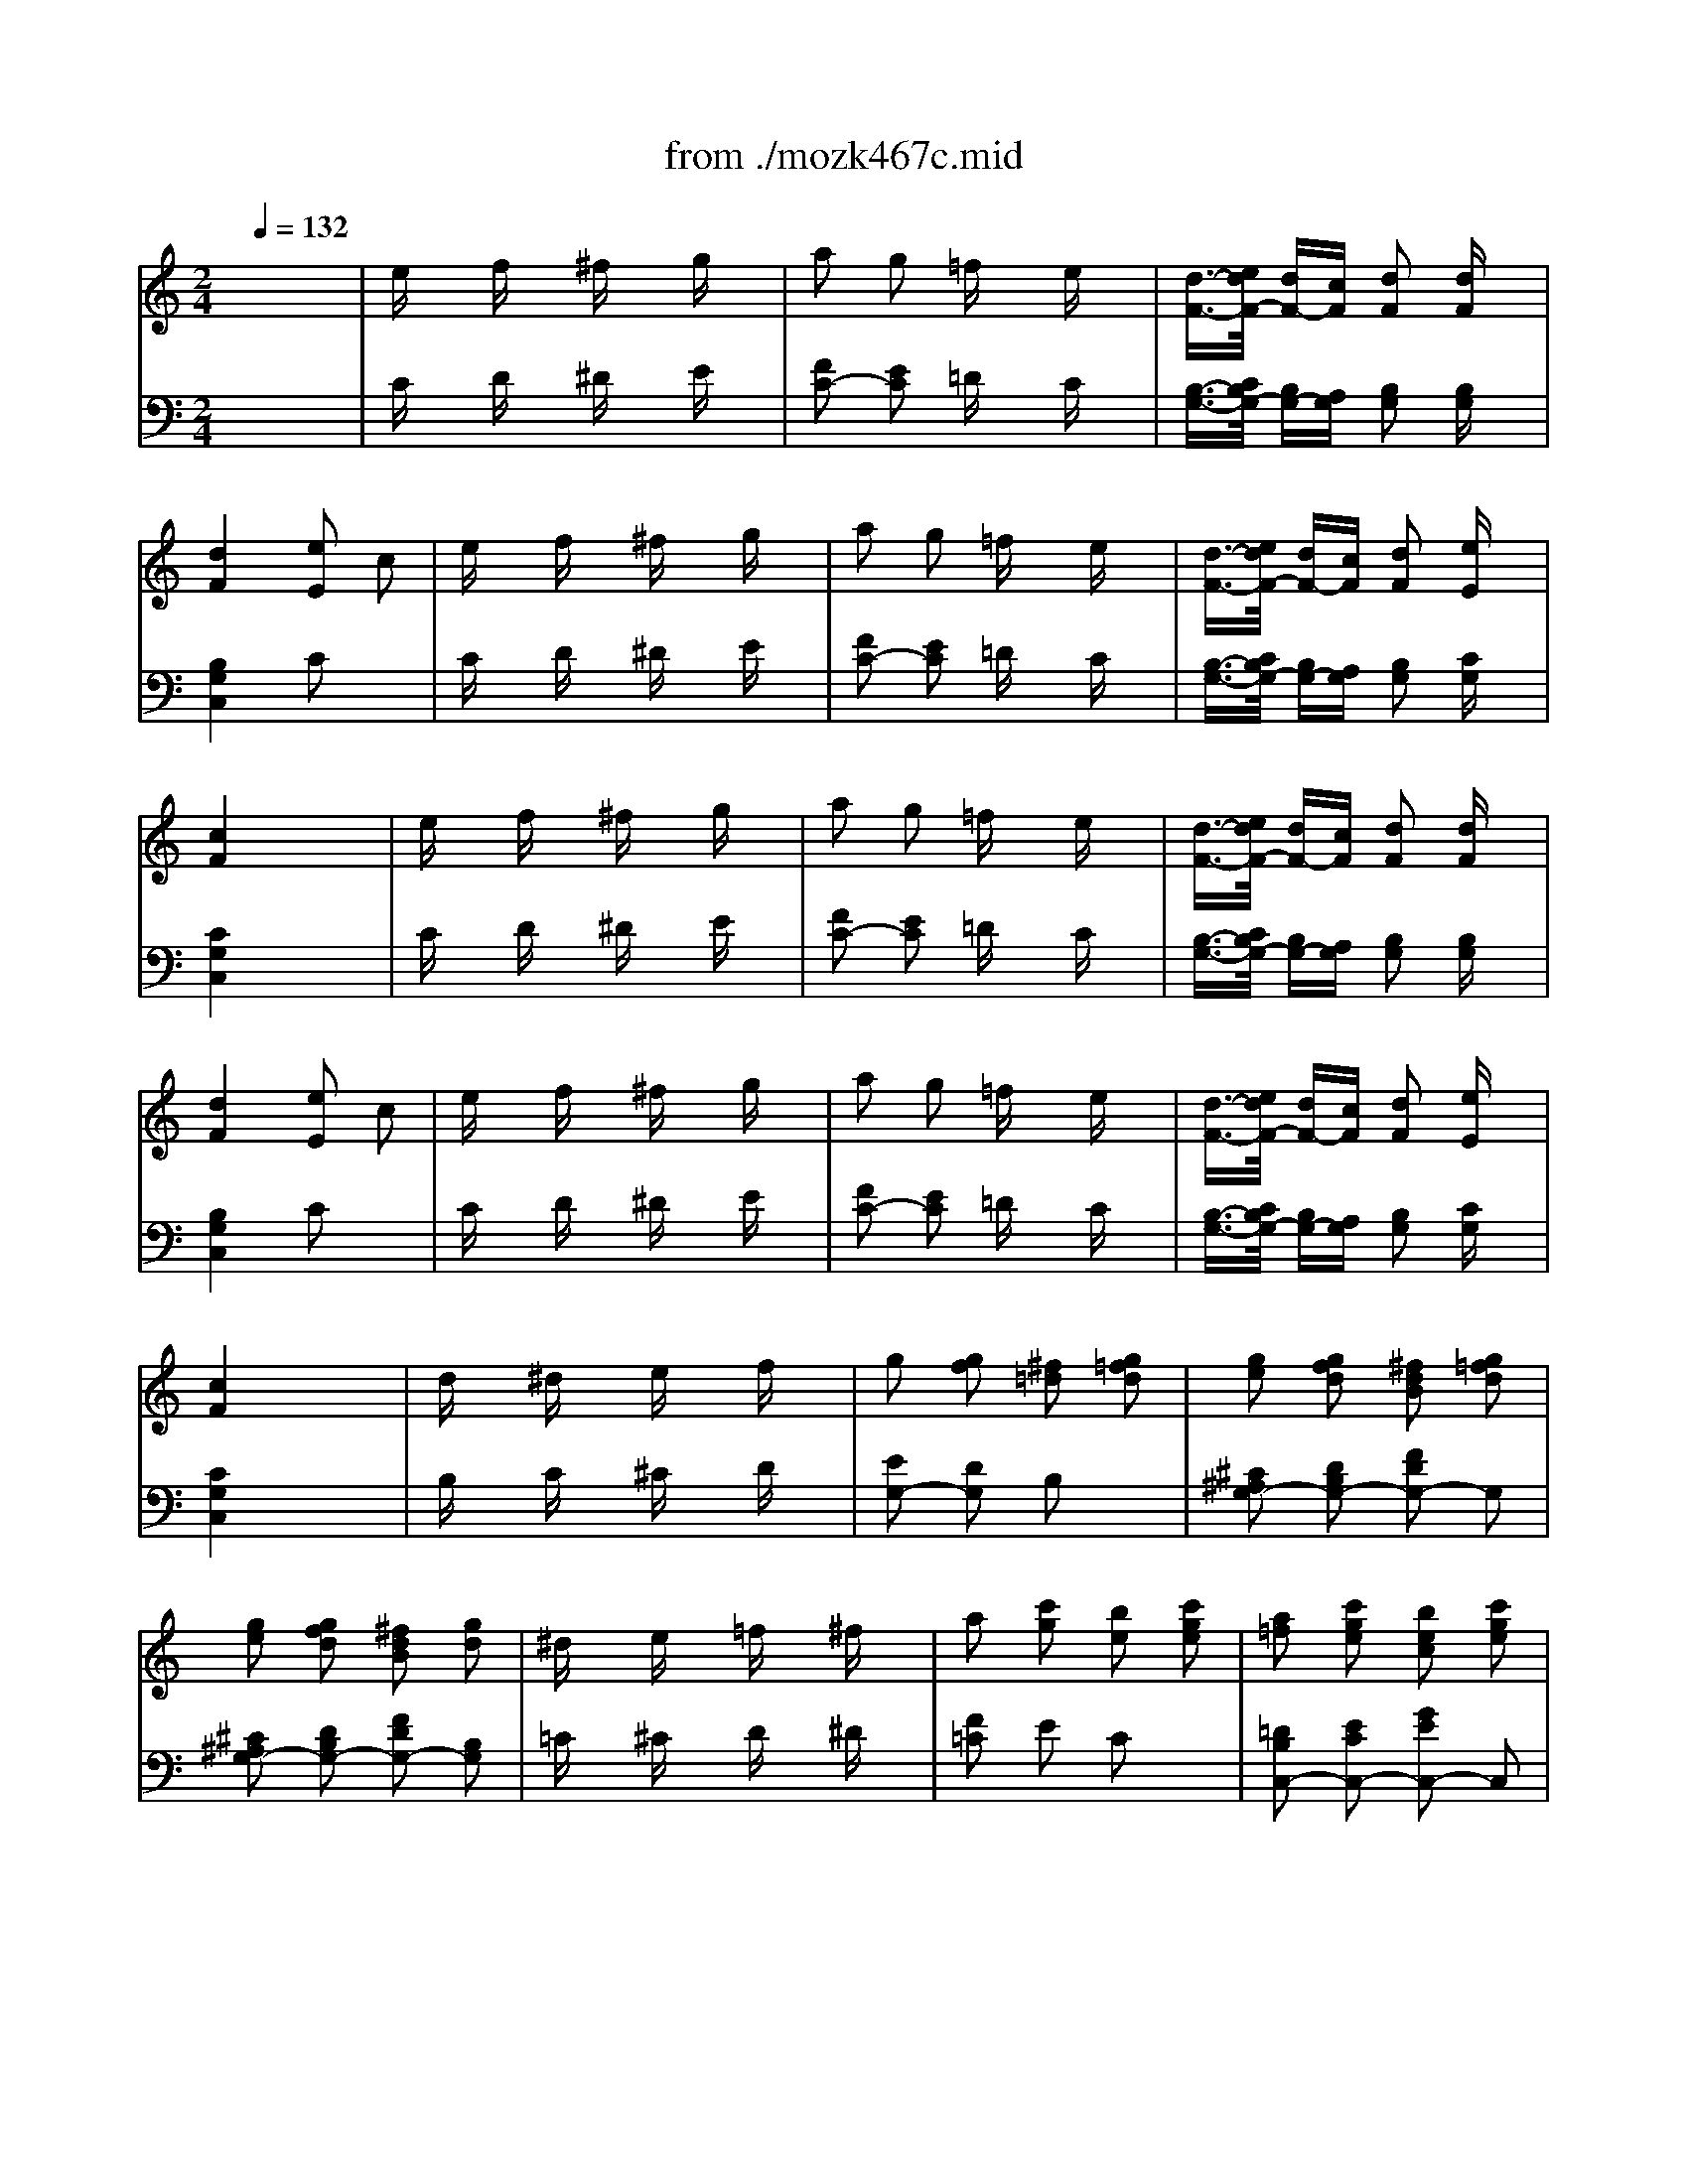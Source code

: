 X: 1
T: from ./mozk467c.mid
M: 2/4
L: 1/16
Q:1/4=132
K:C % 0 sharps
V:1
% Mozart Piano Concerto
%%MIDI program 0
x8| \
x8| \
x8| \
x8|
x8| \
x8| \
x8| \
x8|
x8| \
x8| \
x8| \
x8|
x8| \
x8| \
x8| \
x8|
x8| \
x8| \
x8| \
x8|
x8| \
x8| \
x8| \
x8|
x8| \
x8| \
x8| \
x8|
%%MIDI program 0
g8| \
x8| \
x8| \
Dx  (3ED^C Dx Ex|
Fx  (3GFE Fx ^Fx| \
 (3G2A2^A2  (3B2=c2^c2| \
 (3d2e2^f2  (3g2^g2=a2| \
bx ax ^gx =gx|
^fx =fx ex ^dx| \
ex fx ^fx gx| \
a2 g2 =fx ex| \
=d3/2-[e/2d/2] d=c d2 dx|
d2 ^d2 e2 c2| \
ex fx ^fx gx| \
a2 g2 =fx ex| \
=d3/2-[e/2d/2] dc d2 ex|
c4 x4| \
x8| \
x8| \
x8|
x8| \
x8| \
x8| \
x8|
x8| \
x8| \
x8| \
x8|
x8| \
x8| \
x8| \
x8|
x8| \
x8| \
x8| \
x8|
x8| \
x8| \
x8| \
x8|
x8| \
x8| \
x8| \
x8|
x8| \
x8| \
Cc6-c| \
Ee6-e|
Gg6-g-| \
g2- [ag]g fe dc| \
Bd ce df eg| \
fa gb ac' bd'|
c'x gx g4-| \
g2 ag fe dc| \
Bd ce df eg| \
fa gb ac' bd'|
c'd' e'd' c'b a^g| \
ab c'b a=g fe| \
fg ag fe d^c| \
de fe gf ed|
gx ^fx =fx ex| \
e2 d2 fx Bx| \
=c4 x4| \
x8|
x8| \
x8| \
x8| \
x8|
x8| \
x8| \
x2 Bx cx dx| \
ex fx ^fx gx|
a2 g2 =fx ex| \
[e3/2-C3/2-][f/2e/2C/2] [eG-][dG] [e2E2] [fG-]G| \
[e2B,2] [^d2^G2] [=d2E2] [d^G-]^G| \
[d2B,2] [d'2^G2] [c'E-]E [b^G-]^G|
ax ^gx =gx ^fx| \
=fx ex ^dx =dx| \
d2 ^c2 =c2 Bx| \
c2 c'2 ^ax =ax|
gx ^fx =fx ex| \
ex dx ^cx =cx| \
c2 B2 ^A2 Bx| \
^Ax/2=a/2 g^f g2 gx|
^a6 g2| \
x3/2=a/2 g^f g2 gx| \
^a6 g2| \
x3/2=a/2 g^f g2 gx|
^a=a g^f g^a =ac'| \
^a=a g^f g^a =ac'| \
c'2 ^a2 =a2 g2| \
[=f2G2-^D2-] [^d2G2-^D2-] [=d2G2-^D2-] [^c2G2^D2]|
[=d2^F2] D2 [d^F-][=f^F] [aD-][d'D]| \
[^a2G2] D2 [^aG-][gG] [^d=D-][^cD]| \
[d2^F2] D2 [d^F-][^f^F] [=aD-][d'D]| \
[=c'G-][^aG] [=aD-][gD] [=fG-][^dG] [=dD-][^cD]|
[d^F-D-][^f^F-D-] [a^F-D-][e'^FD] dd' dd'| \
d4 x4| \
x8| \
x8|
x8| \
x8| \
x8| \
x8|
x8| \
x8| \
x8| \
x8|
x6 g/2a/2g/2a/2| \
b2 bx3 g2| \
e2 ex3 =c'/2d'/2c'/2d'/2| \
e'2 e'x3 c'2|
b2 bx3 g2| \
^f2 ^fx3 g2| \
^f2 ^fx3 g2| \
[a2^f2] [a^f]x3 [b2g2]|
c'b ag ^fe dc| \
Bc de ^fg ab| \
c'b ag ^fe dc| \
Bd e^f ga bc'|
d'c' ba g=f ed| \
eg fe fg ab| \
c'd' c'b ag ^fe| \
^d^f e^d e^f ^ga|
bc' ba ^g=f e=d| \
ce dc de ^f=g| \
ab ag>^fe dc| \
B^d ^cB ^c^d e^f|
ga g^f e=d =cB| \
AE ^F^G AB cd| \
e^f ^ga bc' d'e'| \
[^f2^F2] [=g2G2] [a2A2] [b2B2]|
[c'2c2] [d'2d2] [e'2e2] x^f| \
a<g ^fg ^f<e dc| \
Bc ^cd d=c BA| \
AE ^F^G AB ^cd|
e^f ^ga b^c' d'e'| \
[^f2^F2] [=g2G2] [a2A2] [^a2^A2]| \
[=c'2c2] [d'2d2] [^d'2^d2] x^f| \
gb g=d eg ec|
Bd BG =Ac A^F| \
G4 x4| \
[e4G4^C4] [A2^F2=C2] x2| \
[d4G4B,4] [g2D2B,2] x2|
[e4G4^C4] [A2^F2=C2] x2| \
[d4G4B,4] [g2D2B,2] x2| \
[e4G4^C4] [A2^F2=C2] x2| \
[d2G2-B,2-] [gG-B,-][GB,] [e2G2-C2-] [cG-C-][GC]|
[B2G2-D2-] [d2G2D2] [A2^F2-D2-] [d2^F2D2]| \
[c4A4^F4G,4-] [B2G2G,2-] G,2| \
x3/2a-[a/2^g/2-]^g a3/2^f-[^f/2d/2-]d| \
x3/2=g-[g/2^f/2-]^f g3/2b-[d'/2-b/2]d'|
x3/2a-[a/2^g/2-]^g a3/2^f-[^f/2d/2-]d| \
x3/2=g-[g/2^f/2-]^f g3/2b-[d'/2-b/2]d'| \
x3/2a-[a/2^g/2-]^g  (3a2^f2d2| \
 (3=g2b2d2  (3e2g2c2|
 (3B2d2G2  (3A2c2^F2| \
G2 AB cd e^f| \
g4 x4| \
A2 Bc de ^fg|
a4 x4| \
Bc de =fg ab| \
cd ef ga bc'| \
de fg ab c'd'|
ef ga b>c' d'e'| \
f'8| \
x8| \
x4 xG Bd|
fx6x| \
xA Bd fb d'x| \
f'e' d'c' ba g^f| \
=fe dc BA G^F|
Gx Ax ^Ax Bx| \
cx ^cx dx ^dx| \
ex =fx ^fx gx| \
=a2 g2 =fx ex|
=d3/2-[e/2d/2] d=c d2 dx| \
d2 ^d2 e2 c2| \
ex fx ^fx gx| \
a2 g2 =fx ex|
=d3/2-[e/2d/2] dc d2 e2| \
c4 x4| \
x8| \
x8|
x8| \
x8| \
x8| \
x8|
x8| \
x8| \
dx ^dx ex fx| \
g2 f2 =d2 [f2d2G2]|
[g2e2^F2] [=f2d2G2] [d2B2] [f2d2G2]| \
[g2e2^F2] [=f2d2G2] [d2B2] [d2B,2]| \
[^d2C2] [e2^C2] [f2=D2] [^f2^D2]| \
[a2=F2] [g2E2] [e2=C2] [g2e2c2]|
[a2f2B2] [g2e2c2] [e2c2] [g2e2c2]| \
[a2f2B2] [g2e2c2] [e2c2] gx| \
[aA-F-][A-F] [^a=A-C-][A-C] [bA-F-][A-F] [c'A-C-][AC]| \
[=d'2G2-E2] [c'2G2-C2] [G2-E2] [gG-C-][GC]|
[aA-F-][A-F] [^a=A-C-][A-C] [bA-F-][A-F] [c'A-C-][AC]| \
[d'2G2-E2] [c'2G2-C2] [G2-E2] [gG-C-][GC]| \
[aA-F-][A-F] [^a=A-C-][A-C] [bA-F-][A-F] [c'A-C-][AC]| \
[d'E-C-][c'E-C-] [e'E-C-][d'EC] c'b ag|
gf d'c' ba gf| \
fe c'b ag fe| \
ed ba gf ed| \
dc ag fe dc|
cB gf ed cB| \
c4 x4| \
x8| \
x8|
x8| \
x8| \
x8| \
x8|
x8| \
x8| \
x8| \
x8|
x8| \
x8| \
x8| \
x8|
x8| \
x8| \
x8| \
x8|
x8| \
x8| \
x8| \
x8|
x8| \
x8| \
x8| \
x8|
^c2 d2 ^d2 e2| \
^f2 e2 =d2 ^c2| \
B3/2-[^c/2B/2] BA B2 Bx| \
B2 =c2 ^c2 Ax|
^c2 d2 ^d2 e2| \
=f2 ^f2 g2 ^g2| \
b2 a2 ^f2 =d2| \
^c4 B2 x2|
x8| \
x8| \
x8| \
x8|
[d3/2-^F3/2-][e/2d/2^F/2] [dA-][^cA] [d2^F2] [e2^C2]| \
[=g4A4-D4-] [^f2A2-D2-] [A2D2]| \
[^f3/2-D3/2-][g/2^f/2D/2] [^f^F-][e^F] [^f2B,2] [^gD-]D| \
[b2^C2-] [a2^C2] [^fD-]D- [dD-]D|
[^c2A2-E2-] [e2A2E2-] [d2^G2-E2-] [B2^G2E2]| \
[A4A,4] x4| \
^c2 d2 ^d2 e2| \
^f2 e2 =d2 ^c2|
B3/2-[^c/2B/2] BA B2 e2| \
A4 x4| \
x8| \
x8|
x8| \
x8| \
B3/2-[=c/2B/2] BA B2 ex| \
A4 x4|
x8| \
A3/2-[B/2A/2] A^G A2 Bx| \
c4 x4| \
c3/2-[d/2c/2] cB c2 d2|
e4 x4| \
ex/2=f/2 ed e2 fx| \
=gx/2a/2 gf g2 ax| \
^ax/2c'/2 ^a=a ^a2 c'x|
d'4 E4| \
Fc =Ac Fc Ac| \
Af cf Af cf| \
Gf cf Ge ce|
G^d c^d G^d c^d| \
G=d cd Gd Bd| \
^Ag dg ^Ag dg| \
=Ag dg A^f d^f|
A=f df Af df| \
Ae de Ae ^ce| \
=ca ea ca ea| \
Ba ea B^g e^g|
B=g eg Bg eg| \
e^f ^d^f =db db| \
^ce ^ce =ca ca| \
Bd Bd ^Ag ^Ag|
=Ac Ac A=f Af| \
^GB ^GB =Ge Ge| \
^FA ^FA =Fd Fd| \
EG cG EG cG|
^D^F c^F ^DG cG| \
xC ^D^F A^D ^FA| \
c^F Ac ^dA c^d| \
^fc ^d^f a^d ^fa|
c'a ^f^d a^f ^d=d| \
Bg dB Gg Gg| \
[g2G2] [^g2^G2] [=g2G2] [^f2^F2]| \
Gg dB Gg Gg|
[g2G2] [^g2^G2] [=g2G2] [^f2^F2]| \
[g2G2] [^g2^G2] [=g2G2] [^f2^F2]| \
[g2G2] [^g2^G2] [=g2G2] [^f2^F2]| \
[g4G4] x4|
x8| \
x8| \
x8| \
x8|
x8| \
x8| \
ex =fx ^fx gx| \
a2 g2 =fx ex|
d3/2-[e/2d/2] dc d2 dx| \
d2 d2 e2 c2| \
ex fx ^fx gx| \
a2 g2 =fx ex|
d3/2-[e/2d/2] dc d2 ex| \
c4 x4| \
x8| \
x8|
x8| \
x8| \
x8| \
x8|
x8| \
x8| \
x8| \
x8|
x8| \
Cc6-c| \
Ee6-e| \
Gg6-g-|
g2- [ag]g fe dc| \
Bd ce df eg| \
fa gb ac' bd'| \
c'x ex e4-|
e2 fe dc BA| \
^GB Ac Bd ce| \
d^f e^g ^fa ^gb| \
ax cx c4-|
c2 dc ^A=A =G=F| \
EG FA G^A =Ac| \
^Ad ce df eg| \
fg =ag fe d^c|
de fg a^a =c'b| \
=a^a =ag fe d^c| \
de fg a^a =c'^a| \
^g2 =a2 =g2 f2|
e2 ^d2 =d2 c2| \
B2 x2 GB dg| \
^d2 x2 c^d ^fc'| \
bx3 =dg bd'|
=f'^d' =d'c' ^a^g =g^f| \
gG Bd gb d'b| \
g4 x4| \
x8|
x8| \
x6 [c2E2]| \
[e2G2] [eG]x3 [c2E2]| \
[=A2=F2] [AF]x3 [f2A2]|
[a2B2] [aB]x3 [f2B2]| \
[e2c2] [ec]x3 c2| \
B2 B2 x2 c2| \
[d2B2] [dB]x3 [e2c2]|
x2 [g2d2] x2 [e2c2]| \
[d2B2] [dB]x4x| \
x8| \
c2 de fg ab|
c'd' e'd' c'^a =a^g| \
^a=a ^ga =gf ef| \
ed ^cd gf ef| \
ef ^fg =fe d=c|
[BF-][gF] [dG-][BG] [cE-][gE] [eG-][cG]| \
[BF-][gF] [dG-][BG] [cE-][gE] [eG-][cG]| \
[dD-][gD] [fG-][dG] [eC-][c'C] [gG-][eG]| \
fb d'c' ba gf|
eg c'b ag fe| \
d^g ba =gf ed| \
ce ag fe dc| \
^Ae gf ed c^A|
=Ac fc af c'a| \
[f'D-][fD-] [f'D-][e'D] d'c' ba| \
[gF-][bF-] [aF-][gF] ab c'd'| \
[e'^C-][e^C-] [e'^C-][d'^C] ^c'^a =ag|
[^fD-][aD-] [gD-][^fD] ga b^c'| \
[d'B,-][dB,-] [d'B,-][=c'B,] ba g=f| \
[e^G,-][^g^G,-] [f^G,-][e^G,] ^f^g ab| \
[c'A,-][cA,-] [c'A,-][bA,] a=g =fe|
dA B^c de fg| \
a^a =ag fe d=c| \
[b2B2] [a2A2] [b2B2] [c'2c2]| \
[d'2d2] [e'2e2] [f'2f2] xb|
d'<c' bc' b<a gf| \
ef fg g<f ed| \
D2 E^F GA B^c| \
de ^fg ab ^c'd'|
[g2G2] [a2A2] [b2B2] [=c'2c2]| \
[d'2d2] [e'2e2] [=f'2f2] xb| \
c'e' c'g ac' af| \
eg ec eg ec|
c4 x4| \
A4 D2 x2| \
G4 c2 x2| \
[a4c4^F4] [d2B2=F2] x2|
[g2c2-F2-] [c'c-F-][cF-] [g2G2-F2-] [^c'G-F-][GF]| \
[g2G2-B,2-] [d'G-B,-][G-B,-] [g2G2-B,2-] [^d'G-B,-][GB,]| \
[e'2G2=C2] c'x [a2A2F2] fx| \
[e2c2-G2-] [g2c2G2-] [=d2B2-G2-] [g2B2G2]|
[f4d4B4C4-] [e2c2C2-] C2| \
xd ef ^fg ab| \
xc' e'd' c'b ag| \
xd e=f ^fg ab|
xc' e'd' c'b ag| \
=fe dc BA GF| \
E4 x4| \
x8|
x8| \
x8| \
x8| \
x8|
[e4-c4-G4-] [e3/2-c3/2-G3/2][e/2c/2] x2| \
x6 [c2E2]| \
M: 4/4
L: 1/16
[eG]x [eG]x3 [c2E2] [AF]x [AF]x3 [d2F2]| \
[fA]x [fA]x3 [d2^F2] [BG]x [BG]x3 [e2G2]|
[gB]x [gB]x3 [e2^G2] [cA]x [cA]x3 [=f2A2]| \
[ac]x [ac]x3 [f2A2] x/2[d6-F6-][d3/2F3/2]| \
x4 ^A,E D^G ^Ae d^g ^ae' d'^g'| \
=a'e' d'a ae ^dA ae cA AE ^CA,|
=Dx/2E/2 D^C Dx Ex Fx/2=G/2 FE Fx [^GDB,]x| \
[A3/2-E3/2-=C3/2-][B/2A/2E/2C/2] A^G Ax [BE]x [cA]x/2[d/2B/2] [cA][B^G] [cA]x [^dA^F]x| \
[e=GE]x/2^F/2 E^D Ex ^Fx Gx/2A/2 G^F Gx [^AE^C]x| \
[B^F=D]x/2^c/2 B^A Bx [^c^F]x [dB]x/2[e/2^c/2] [dB][^c^A] [dB]x [e^cE]x|
=fB dF fB dF [bf]B [=c'd]F [^c'f]B [d'd]F| \
[e'-b][e'd] [d'-f][d'B] [d'b]d fB fB dF fB dF| \
^f=c ^d^F ^fc ^d^F [c'^f]c [^c'^d]^F [=d'^f]=c [^d'^d]^F| \
[^g'-c'][^g'^d] [^f'-^f][^f'c] [^f'c']^d ^fc ^fc ^d^F ^fc ^d^F|
=gc eG [c'-c'][c'-^d] [c'-^f][c'c] [b-b][b-=d] [b-g][bB] [^a-^a][^a-e] [^a-g][^a^A]| \
=ad ^fA [^g-^g][^g-d] [^g-=f][^g^G] [=g-g][g-c] [g-e][gG] [^f-^f][^f-c] [^f-^d][^f^F]| \
=f^A =dF xE ^ce x^D =c^d x=D Bd| \
x^C ^A^c x=C =Ac xB, ^GB xC =Gc|
D/2C/2D/2C/2 D/2C/2D/2C/2 D/2C/2D/2C/2 D/2C/2D/2C/2 [d/2^F/2-D/2-][c/2^F/2D/2]d/2c/2 [d/2G/2-E/2-][c/2G/2E/2]d/2c/2 [d/2^G/2-=F/2-][c/2^G/2F/2]d/2c/2 [d/2A/2-^F/2-][c/2A/2^F/2]d/2c/2| \
[d'/2B/2-=G/2-][c'/2B/2-G/2-][d'/2B/2-G/2-][c'/2B/2G/2] [d'/2A/2-^F/2-][c'/2A/2^F/2]d'/2c'/2 [d'/2A/2-^F/2-][c'/2A/2^F/2]d'/2c'/2 d'/2c'/2d'/2c'/2 [d'/2-c'/2-d/2][d'/2c'/2c/2]d/2c/2 d/2c/2d/2c/2 d/2c/2d/2c/2 d/2c/2d/2c/2| \
D/2C/2D/2C/2 D/2C/2D/2C/2 D/2C/2D/2C/2 D/2C/2D/2C/2 [d/2=F/2-D/2-][c/2F/2D/2]d/2c/2 [d/2^F/2-^D/2-][c/2^F/2^D/2]=d/2c/2 [d/2G/2-E/2-][c/2G/2E/2]d/2c/2 [d/2^G/2-=F/2-][c/2^G/2F/2]d/2c/2| \
[d'/2^A/2-=G/2-][c'/2^A/2-G/2-][d'/2^A/2-G/2-][c'/2^A/2G/2] [d'/2^G/2-F/2-][c'/2^G/2-F/2-][d'/2^G/2-F/2-][c'/2^G/2F/2] [d'/2^G/2-F/2-][c'/2^G/2F/2]d'/2c'/2 d'/2c'/2d'/2c'/2 [d'/2-c'/2-d/2][d'/2c'/2c/2]d/2c/2 d/2c/2d/2c/2 d/2c/2d/2c/2 d/2c/2d/2c/2|
D/2C/2D/2C/2 D/2C/2D/2C/2 D/2C/2>D/2C/2 ^CD EF =G=A B=c de| \
d/2c/2d/2c/2 d/2c/2d/2c/2 d/2c/2d/2c/2 ^cd ef ga b=c' d'e'| \
[d'/2a/2-f/2-][c'/2a/2-f/2-][d'/2a/2-f/2-][c'/2a/2-f/2-] [d'/2a/2-f/2-][c'/2a/2-f/2-][d'/2a/2-f/2-][c'/2a/2-f/2-] [d'/2a/2-f/2-][c'/2a/2-f/2-][d'/2a/2-f/2-][c'/2a/2-f/2-] [d'/2a/2-f/2-][c'/2a/2-f/2-][d'/2a/2-f/2-][c'/2a/2-f/2-] [d'/2a/2-f/2-G/2-][c'/2a/2-f/2-G/2-][d'/2a/2-f/2-G/2-][c'/2a/2-f/2-G/2] [d'/2a/2-f/2-][c'/2a/2-f/2-][d'/2a/2-f/2-][c'/2a/2-f/2-] [d'/2a/2-f/2-][c'/2a/2-f/2-][d'/2a/2-f/2-][c'/2a/2-f/2-] [d'/2a/2-f/2-][c'/2a/2-f/2-][d'/2a/2-f/2-][c'/2a/2-f/2-]| \
[d'/2a/2-f/2-G,/2-][c'/2a/2-f/2-G,/2-][d'/2a/2-f/2-G,/2-][c'/2a/2-f/2-G,/2] [d'/2a/2-f/2-][c'/2a/2-f/2-][d'/2a/2-f/2-][c'/2a/2-f/2-] [d'/2a/2-f/2-][c'/2a/2-f/2-][d'/2a/2-f/2-][c'/2a/2-f/2-] [d'/2a/2-f/2-][c'/2a/2-f/2-][d'/2a/2-f/2-][c'/2a/2f/2] [d'/2b/2-f/2-][e'/2b/2-f/2-][d'/2b/2-f/2-][e'/2b/2-f/2-] [d'/2b/2-f/2-][e'/2b/2-f/2-][d'/2b/2-f/2-][e'/2b/2-f/2-] [d'/2b/2-f/2-][e'/2b/2-f/2-][d'/2b/2-f/2-][e'/2b/2-f/2-] [c'b-f-][d'bf]|
M: 2/4
L: 1/16
[c'4e4] x4| \
[eE]x [fF]x [^f^F]x [gG]x| \
[a2A2] [g2G2] [=fF]x [eE]x| \
[d3/2-D3/2-][e/2d/2E/2D/2] [dD][cC] [d2D2] [dD]x|
[d2D2] [^d2^D2] [e2E2] [cC]x| \
[eE]x [fF]x [^f^F]x [gG]x| \
[a2A2] [g2G2] [=fF]x [eE]x| \
[=d3/2-D3/2-][e/2d/2E/2D/2] [dD][cC] [d2D2] [eE]x|
[cC-][eC-] [gC-][eC] ce Gc| \
EG cG EG CE| \
G,C EC GE CE| \
G,D FD GF DF|
GF DF EG cG| \
EG cG EG CE| \
x8| \
x8|
x8| \
x8| \
[CC,][DD,] [EE,][FF,] [GG,][AA,] [BB,][cC]| \
[GG,][AA,] [BB,][cC] [dD][eE] [fF][gG]|
[cC][dD] [eE][fF] [gG][aA] [bB][c'c]| \
[b4g4B4G4] [b4g4B4G4]| \
[c'4g4e4c4] 
V:2
% K467c - #21
%%MIDI program 0
x8| \
x8| \
x8| \
x8|
x8| \
x8| \
x8| \
x8|
x8| \
x8| \
x8| \
x8|
x8| \
x8| \
x8| \
x8|
x8| \
x8| \
x8| \
x8|
x8| \
x8| \
x8| \
x8|
x8| \
x8| \
x8| \
x8|
%%MIDI program 0
[G,4G,,4] x4| \
G,x  (3A,G,^F, G,x A,x| \
B,x  (3CB,A, B,x Cx| \
x8|
x8| \
x8| \
x8| \
x8|
x8| \
Cx Dx ^Dx Ex| \
=F2 E2 =Dx Cx| \
B,3/2-[C/2B,/2] B,A, B,2 B,x|
B,4 C2 x2| \
Cx Dx ^Dx Ex| \
F2 E2 =Dx Cx| \
B,3/2-[C/2B,/2] B,G, B,2 G,x|
C4 x4| \
x8| \
x8| \
x8|
x8| \
x8| \
x8| \
x8|
x8| \
x8| \
x8| \
x8|
x8| \
x8| \
x8| \
x8|
x8| \
x8| \
x8| \
x8|
x8| \
x8| \
x8| \
x8|
x8| \
x8| \
x8| \
x8|
x8| \
x8| \
x8| \
x8|
[E2C2] G,2 [E2C2] G,2| \
[E2C2] G,2 [E2C2] G,2| \
[F2D2] G,2 [F2D2] G,2| \
[F2D2] G,2 [F2D2] G,2|
[E2C2] G,2 [E2C2] G,2| \
[E2C2] G,2 [E2C2] G,2| \
[F2D2] G,2 [F2D2] G,2| \
[F2D2] G,2 [F2D2] G,2|
[E4C4] x4| \
[C4F,4] x4| \
[C4A,4] x4| \
[A,4F,4] x4|
[E8G,8]| \
[F8G,8]| \
[E4C4] x4| \
x8|
x8| \
x8| \
x8| \
x8|
x8| \
x8| \
x2 G,x A,x B,x| \
Cx Dx ^Dx Ex|
F2 E2 =Dx Cx| \
x8| \
x8| \
x8|
E,2 D2 B,2 D2| \
E,2 B,2 ^G,2 B,2| \
E,2 E2 A,2 E2| \
^D,2 C2 =G,2 C2|
=D,2 C2 A,2 C2| \
D,2 A,2 ^F,2 A,2| \
D,2 D2 G,2 D2| \
D,2 ^A,2 G,2 ^A,2|
^D,2 ^A,2 G,2 ^A,2| \
=D,2 ^A,2 G,2 ^A,2| \
^C,2 ^A,2 G,2 ^A,2| \
D,2 ^A,2 G,2 ^A,2|
[G,8-^D,8-]| \
[G,8-^D,8-]| \
[G,8^D,8]| \
x8|
x8| \
x8| \
x8| \
x8|
x8| \
=D,D =C,C B,,B, =A,,A,| \
G,,4 x4| \
x8|
x8| \
x8| \
x8| \
x8|
x8| \
x8| \
x8| \
x8|
G,2 B,2 D2 B,2| \
G,2 B,2 D2 B,2| \
G,2 C2 E2 C2| \
G,2 A,2 ^F2 A,2|
G,2 B,2 G2 B,2| \
C2 D2 B,2 D2| \
C2 D2 B,2 D2| \
A,2 D2 G,2 D2|
^F,4 x4| \
G,4 x4| \
^F,4 x4| \
G,4 x4|
B,4 x4| \
C4 x4| \
A,4 x4| \
B,4 x4|
^G,4 x4| \
A,4 x4| \
^F,4 x4| \
^D,4 x4|
E,4 x4| \
[A,8-E,8-C,8-]| \
[A,8E,8C,8]| \
[A,8-^F,8-=D,8-C,8-]|
[A,4^F,4D,4C,4] x4| \
B,4 C4| \
D4 D,4| \
[A,8-=G,8-E,8-^C,8-]|
[A,8G,8E,8^C,8]| \
[A,8-^F,8-^D,8-=C,8-]| \
[A,4^F,4^D,4C,4] x4| \
B,4 C4|
=D4 D,4| \
G,4 x4| \
x8| \
x8|
x8| \
x8| \
x8| \
x8|
x8| \
x8| \
x8| \
x8|
x8| \
x8| \
x8| \
B,4 C4|
D4 D,4| \
G,4 x4| \
x8| \
G,4 x4|
x8| \
[=F8G,8]| \
[E8G,8]| \
[D8G,8]|
[C8G,8]| \
[B,8G,8]| \
xG,,, B,,,D,, F,,G,, B,,D,| \
F,G, B,D Fx3|
xG,, B,,D, F,G, B,D| \
Fx6x| \
x8| \
x8|
x8| \
x8| \
Cx Dx ^Dx Ex| \
F2 E2 =Dx Cx|
B,3/2-[C/2B,/2] B,A, B,2 B,x| \
B,4 C2 x2| \
Cx Dx ^Dx Ex| \
F2 E2 =Dx Cx|
B,3/2-[C/2B,/2] B,A, B,2 G,2| \
C4 x4| \
x8| \
x8|
x8| \
x8| \
x8| \
x8|
x8| \
x8| \
B,x Cx ^Cx Dx| \
E2 D2 B,2 x2|
x8| \
x8| \
x8| \
x8|
x8| \
x8| \
x8| \
x8|
x8| \
x8| \
x8| \
x8|
[D4B,4G,4] x4| \
[=C4A,4] x4| \
[D4A,4F,4] x4| \
[E4C4G,4] x4|
[F4D4G,4] x4| \
[E4C4] x4| \
x8| \
x8|
x8| \
x8| \
x8| \
x8|
x8| \
x8| \
x8| \
x8|
x8| \
x8| \
x8| \
x8|
x8| \
x8| \
x8| \
x8|
x8| \
x8| \
x8| \
x8|
x8| \
x8| \
x8| \
A,2 E2 ^C2 E2|
A,2 E2 ^C2 E2| \
A,2 E2 ^C2 E2| \
E,2 D2 ^G,2 D2| \
A,2 E2 ^C2 E2|
A,4 x4| \
x8| \
x4 [A,4^F,4]| \
[A,4E,4] [^G,2E,2] x2|
x8| \
x8| \
x8| \
x8|
x8| \
x8| \
x8| \
x8|
x8| \
x8| \
x8| \
[E4^C4A,4] x4|
[D4^G,4E,4] x4| \
[^C4A,4] x4| \
x8| \
x8|
x8| \
x8| \
[D8^G,8E,8]| \
[=C4A,4] x4|
x8| \
[E4C4A,4] x4| \
x2 [E2C2A,2] [E2C2A,2] [E2C2A,2]| \
[E4C4A,4] x4|
x2 [E2C2A,2] [E2C2A,2] [E2C2A,2]| \
[E8-C8-^A,8-=G,8-]| \
[E8-C8-^A,8-G,8-]| \
[E4C4^A,4G,4] x4|
x8| \
x8| \
[=A,A,,]x [^A,^A,,]x [B,B,,]x [CC,]x| \
[D2D,2] [C2C,2] x4|
x8| \
x8| \
[^A,^A,,]x [CC,]x [^C^C,]x [DD,]x| \
[^D2^D,2] [=D2D,2] x4|
x8| \
x8| \
[=CC,]x [^C^C,]x [DD,]x [^D^D,]x| \
[=F2F,2] [E2E,2] x4|
x8| \
x4 [^F,^F,,]x [^G,^G,,]x| \
[B,2B,,2] [=A,2A,,2] x4| \
x4 [=D,D,,]x [E,E,,]x|
[=G,2G,,2] [=F,2F,,2] x4| \
x4 [B,,B,,,]x [^C,^C,,]x| \
[E,2E,,2] [D,2D,,2] [A,,A,,,]x [B,,B,,,]x| \
[=C,4C,,4] [^A,,4^A,,,4]|
[^G,,4^G,,,4] [=G,,4G,,,4]| \
[^F,,8-^F,,,8-]| \
[^F,,8-^F,,,8-]| \
[^F,,4^F,,,4] x4|
x8| \
[D8B,8G,8-]| \
[^D8C8G,8]| \
[=D8B,8G,8-]|
[^D8C8G,8]| \
[=D4B,4G,4-] [^D4C4G,4-]| \
[=D4B,4G,4-] [^D4C4G,4]| \
[=D4B,4G,4] x4|
x8| \
x8| \
x8| \
x8|
x8| \
x8| \
Cx Dx ^Dx Ex| \
=F2 E2 =Dx Cx|
B,3/2-[C/2B,/2] B,=A, B,2 B,x| \
B,4 C2 x2| \
Cx Dx ^Dx Ex| \
F2 E2 =Dx Cx|
B,3/2-[C/2B,/2] B,A, B,2 G,x| \
C4 x4| \
x8| \
x8|
x8| \
x8| \
x8| \
x8|
x8| \
x8| \
x8| \
x8|
x8| \
x8| \
x8| \
[E2C2] G,2 [E2C2] G,2|
[E2C2] G,2 [E2C2] G,2| \
[F2D2] G,2 [F2D2] G,2| \
[F2D2] G,2 [F2D2] G,2| \
[E2C2] G,2 [D2^G,2] E,2|
[C2A,2] E,2 [C2A,2] E,2| \
[D2B,2] E,2 [D2B,2] E,2| \
[D2B,2] E,2 [D2B,2] E,2| \
[C2A,2] E,2 [^A,2E,2] C,2|
[=A,2F,2] C,2 [A,2F,2] C,2| \
[^A,2=G,2] C,2 [^A,2G,2] C,2| \
[^A,2G,2] C,2 [^A,2G,2] C,2| \
[=A,4F,4] x2 [^A,2G,2]|
[=A,4F,4] x2 [^C2E,2]| \
[D4F,4] x2 [^A,2G,2]| \
[=A,4F,4] x2 [^C2E,2]| \
[D8F,8]|
[A,8^F,8]| \
G,2 G,2 B,2 G,2| \
=C2 G,2 ^D2 G,2| \
=D2 G,2 B,2 G,2|
C2 G,2 C2 G,2| \
[B,4G,4] x4| \
G,G,, B,,D, G,B, DB,| \
G,4 x4|
x8| \
C,2 E,2 G,2 E,2| \
D,2 E,2 G,2 E,2| \
C,2 =F,2 A,2 F,2|
C,2 D,2 F,2 D,2| \
C,2 Cx Fx Cx| \
F2 G2 E2 G2| \
D2 G2 C2 G2|
B,2 G2 C2 G2| \
G,4 x4| \
x8| \
C,4 x4|
x8| \
x8| \
x8| \
x8|
x8| \
x8| \
x8| \
B,4 x4|
C4 x4| \
^G,4 x4| \
A,4 x4| \
E,4 x4|
F,4 x4| \
x8| \
x8| \
x8|
x8| \
x8| \
x8| \
x8|
[D8-A,8-F,8-]| \
[D8A,8F,8]| \
[D8-B,8-=G,8-F,8-]| \
[D4B,4G,4F,4] x4|
E4 F4| \
G4 G,4| \
[D,8-C,8-A,,8-^F,,8-]| \
[D,8C,8A,,8^F,,8]|
[D,8-B,,8-G,,8-=F,,8-]| \
[D,4B,,4G,,4F,,4] x4| \
E,4 F,4| \
G,4 G,,4|
C,4 x4| \
[C4^F,4] [B,2=F,2] x2| \
[C4E,4] [C2E,2] x2| \
x8|
x8| \
x8| \
x8| \
x8|
x8| \
x8| \
x8| \
x8|
x8| \
x8| \
x8| \
x8|
x8| \
x8| \
x8| \
x8|
[G,6G,,6] x2| \
x8| \
x2 
M: 4/4
L: 1/16
[C2E,2] [EG,]x G,x3 [C2E,2] [A,F,]x [A,F,]x| \
x2 [D2F,2] [FA,]x A,x3 [D2^F,2] [B,G,]x [B,G,]x|
x2 [E2G,2] [GB,]x B,x3 [E2^G,2] [CA,]x [CA,]x| \
x2 [=F2A,2] [A2C2] [C2A,2] [D6-^A,6-] [D3/2^A,3/2-]^A,/2| \
^A,,E, D,^G, x12| \
[E,=A,,-]A,,- [^F,A,,-]A,,- [^G,A,,-]A,,- [A,A,,-]A,,- [A,A,,-]A,,- [=G,A,,-]A,, =F,x E,x|
[D,3/2D,,3/2]x4x/2 A,x Dx/2E/2 D^C Dx [E,E,,]x| \
[A,,A,,,]x12x [B,2B,,2]| \
[E,E,,]x4x B,x Ex/2^F/2 E^D Ex [^F,^F,,]x| \
[B,,B,,,]x12x [A,A,,]x|
[^G,8^G,,8] x8| \
x8 B,x =Cx ^Cx =Dx| \
=F2 ^D2 [^D^G,]x8x3| \
x8 =Cx ^Cx [=D^G,-]^G, ^Dx|
[E=G,-]G,4-G,- [A2G,2-] [=DG,-]G,- [DG,-]G,3- [E2^C2G,2-]| \
[^FDG,-]G,- [^FDG,-]G,3- [=F2B,2G,2-] [E=CG,-]G,- [ECG,-]G, x2 [^D2A,2]| \
[=D^A,]x [D2^A,2] [^C4G,4] [=C4^G,4] [B,4F,4]| \
[^A,4^F,4D,4-] [=A,4^D,4=D,4] [^G,4D,4] [=G,4E,4]|
[A,8D,8^F,,8] x8| \
x16| \
[A,8D,8^F,,8] x8| \
x16|
[=F,12G,,12G,,,12] G,,2 x2| \
F12 G,,2 x2| \
x16| \
x8 [G,,2G,,,2] x6|
M: 2/4
L: 1/16
[C,,4C,,,4] x4| \
x8| \
x8| \
x8|
x8| \
x8| \
x8| \
x8|
x8| \
x8| \
[C,8C,,8]| \
[G,,8G,,,8]|
[C,4C,,4] x4| \
x8| \
[A,C,-C,,-][CC,-C,,-] [EC,-C,,-][CC,-C,,-] [G,C,-C,,-][CC,-C,,-] [E,C,-C,,-][G,C,C,,]| \
[F,G,,-G,,,-][G,G,,-G,,,-] [B,G,,-G,,,-][G,G,,-G,,,-] [F,G,,-G,,,-][G,G,,-G,,,-] [B,G,,-G,,,-][G,G,,G,,,]|
[C,C,,][D,D,,] [E,E,,][F,F,,] [G,G,,][A,A,,] [B,B,,][CC,]| \
[G,G,,][A,A,,] [B,B,,][CC,] [DD,][EE,] [FF,][GG,]| \
x8| \
x8|
x8| \
[G,4G,,4] [G,4G,,4]| \
[C4C,4] 
V:3
% Midi by:
%%MIDI program 48
x8| \
%%MIDI program 48
ex fx ^fx gx| \
a2 g2 =fx ex| \
[d3/2-F3/2-][e/2d/2F/2-] [dF-][cF] [d2F2] [dF]x|
[d4F4] [e2E2] c2| \
ex fx ^fx gx| \
a2 g2 =fx ex| \
[d3/2-F3/2-][e/2d/2F/2-] [dF-][cF] [d2F2] [eE]x|
[c4F4] x4| \
ex fx ^fx gx| \
a2 g2 =fx ex| \
[d3/2-F3/2-][e/2d/2F/2-] [dF-][cF] [d2F2] [dF]x|
[d4F4] [e2E2] c2| \
ex fx ^fx gx| \
a2 g2 =fx ex| \
[d3/2-F3/2-][e/2d/2F/2-] [dF-][cF] [d2F2] [eE]x|
[c4F4] x4| \
dx ^dx ex fx| \
g2 [g2f2] [^f2=d2] [g2=f2d2]| \
[g2e2] [g2f2d2] [^f2d2B2] [g2=f2d2]|
[g2e2] [g2f2d2] [^f2d2B2] [g2d2]| \
^dx ex =fx ^fx| \
a2 [c'2g2] [b2e2] [c'2g2e2]| \
[a2=f2] [c'2g2e2] [b2e2c2] [c'2g2e2]|
[a2f2] [c'2g2e2] [b2e2c2] [c'2g2]| \
[c'2c2] [b2B2] [a2c2-A2] [^g-c^G-][^gc^G]| \
[ac-A]c- [=gc-G]c [fc-F]c- [ec-E]c| \
[fc-F]c- [ec-E]c [=dc-D]c- [c-cC]c|
[g4d4B4G4] x4| \
x8| \
x8| \
x8|
x8| \
x8| \
x8| \
x8|
x8| \
x8| \
[G4E4] x4| \
[B4F4D4] x4|
[B4G4-F4] G2 [c2E2]| \
x8| \
[G4E4] x4| \
[B4F4D4] x4|
[c'8g8e8c8]| \
[c'4a4f4c4] [a4f4c4]| \
[g6e6c6] ec| \
[c'4a4f4c4] [a4f4c4]|
[g6e6c6] ec| \
[c'4a4f4c4] [a4f4c4]| \
[g2e2c2] gx e'2 [e'2g2e2]| \
[d'2-f2-d2-] [d'-f-fd-][d'fd] d'2 [d'2f2d2]|
[c'2-e2-c2-] [c'-e-ec-][c'ec] c'2 [c'2e2c2]| \
[f'2-d'2-f2-] [f'2d'2f2f2] a2- [f'2d'2a2f2]| \
[e'2-c'2-f2-] [e'2c'2f2e2] g2- [e'2c'2g2e2]| \
[d'2-b2-d2-] [d'2b2d2d2] f2 B2|
c4 x4| \
[a/2-A/2-F,/2-][a3/2c3/2-A3/2-F,3/2-] [^a2c2-=A2C2F,2] [b/2-c/2A/2-F/2-C/2-A,/2-][b3/2A3/2-F3/2-C3/2A,3/2-] [c'2A2F2C2A,2]| \
[d'2e2G2-E2-C2] [c'2f2G2-E2-C2] [^f2^d2G2E2C2] [g2e2E2C2]| \
[a/2-=f/2-A/2-F,/2-][a3/2f3/2-c3/2-A3/2-F,3/2-] [^a2f2c2-=A2C2F,2] [b/2-c/2A/2-F/2-C/2-A,/2-][b3/2A3/2-F3/2-C3/2A,3/2-] [c'2A2F2C2A,2]|
[=d'2e2G2-E2-C2] [c'2f2G2-E2-C2] [^f2^d2G2E2C2] [g2e2E2C2]| \
[a/2-=f/2-A/2-F,/2-][a3/2f3/2-c3/2-A3/2-F,3/2-] [^a2f2c2-=A2C2F,2] [b/2-c/2A/2-F/2-C/2-A,/2-][b3/2A3/2-F3/2-C3/2A,3/2-] [c'2A2F2C2A,2]| \
[=d'-CC,][d'G-E-] [c'-geG-E-][c'GE] [geGE]x [geGE]x| \
[g/2e/2-][a/2e/2-][g/2e/2-][a/2e/2] [f2d2] [fd]x [fd]x|
[f/2d/2-][g/2d/2-][f/2d/2-][g/2d/2] [e'e-]e [e'g]x [e'g]x| \
[e'/2g/2-][f'/2g/2-][e'/2g/2-][f'/2g/2] [d'2f2] [d'f]x [d'f]x| \
[d'/2f/2-][e'/2f/2-][d'/2f/2-][e'/2f/2] [c'2e2] [c'e]x [c'e]x| \
[c'/2e/2-][d'/2e/2-][c'/2e/2-][d'/2e/2] [b2d2] [bd]x [bd]x|
[c'2c2] [c'2c2] [c'-c-c][c'dc] ef| \
[g2G2] [g2G2] [g2G2] ab| \
[c'2c2] [c'2c2] [c'2c2] ba| \
[g'2g2] [g'2g2] [g'-g-g][g'gf] ed|
[c'4c4] [c'2c2] x[c'c]| \
[c'4c4] x4| \
x8| \
x8|
x8| \
x8| \
x8| \
x8|
x8| \
x8| \
x8| \
x8|
x8| \
x8| \
x8| \
x8|
x8| \
x8| \
x2 Bx cx dx| \
ex fx ^fx gx|
a2 g2 =fx ex| \
[d3/2-G3/2-][e/2d/2G/2-] [dG-][cG] d2 ex| \
[c2E2] Bx cx dx| \
ex fx ^fx gx|
a2 g2 =fx ex| \
d3/2-[e/2d/2] dc d2 ex| \
c4 x4| \
x8|
x8| \
[e8G8]| \
[d8-^G8-E8-]| \
[d8-^G8E8-]|
[d8B8E8]| \
[E8-B,8^G,8]| \
[E8A,8-]| \
[c8-=G8A,8-]|
[c8^F8A,8]| \
[D8-A,8^F,8]| \
[D8G,8]| \
[^A8-G8-D8]|
[^A8-G8-^C8]| \
[^A8-G8-D8]| \
[^A8-G8-E8]| \
[^A8-G8-D8]|
[^A8-G8-^C8-]| \
[^A8-G8-^C8-]| \
[^A4G4^C4] x4| \
x8|
[d4=A4-^F4-] [=c4A4^F4]| \
[^A4G4-] [^c4G4]| \
[d4=A4-^F4-] [=c4A4^F4]| \
[^A4G4-] [^c4G4]|
[d4=A4^F4] x4| \
x8| \
x6 [g2B2]| \
[b2d2] [bd]x3 [g2B2]|
[e2=c2] [ec]x3 [c'2e2]| \
[e'2a2^f2] [e'a^f]x3 [c'2=f2]| \
[b2g2] [bg]x3 [g2d2-G2]| \
[^f2d2A2] [^fdA]x3 [g2d2B2]|
[a2^f2c2] [a^fc]x3 [b2g2d2]| \
x2 [c'2a2d2] x2 [b2g2d2]| \
[a2^f2d2] [a2^f2d2] x2 d2| \
^c2 d2 =c2 A2|
[g2-d2-B2-G2] [g2-d2-B2-G2] [g4-d4-B4-]| \
[g8-d8B8]| \
[g8e8c8]| \
[^f8c8A8]|
[g4B4G4] [B4D4-G,4]| \
[^F4D4A,4] [G4D4-G,4]| \
[^F4D4A,4] [G4D4G,4]| \
[A4^F4C4] [B4G4B,4]|
[d2c2A2D2-] [d2c2A2D2] x2 [d2c2A2]| \
[d2B2G2D2-] [d2B2G2D2] x2 [d2B2G2]| \
[d2c2A2D2-] [d2c2A2D2] x2 [d2c2A2]| \
[d2B2G2D2-] [d2B2G2D2] x2 [b2g2d2B2]|
[d'2g2=f2d2] [d'2g2f2d2] x2 [d'2g2f2d2]| \
[d'2g2e2d2] [d'2g2e2d2] x2 [d'2g2e2d2]| \
[c'2^f2e2c2] [c'2^f2e2c2] x2 [c'2^f2e2c2]| \
[c'2^f2^d2c2] [c'2^f2^d2c2] x2 [c'2^f2^d2c2]|
[b2=f2=d2B2] [b2f2d2B2] x2 [b2f2d2B2]| \
[b2e2^c2B2] [b2e2^c2B2] x2 [b2e2^c2B2]| \
[a2^d2=c2A2] [a2^d2c2A2] x2 [a2^d2c2A2]| \
[a2^f2B2A2] [a2^f2B2A2] x2 [a2^f2B2A2]|
[g2e2B2G2] [g2e2B2G2] x2 [g2e2B2G2]| \
[A8-G8-E8-]| \
[A8-G8E8]| \
[A8-^F8-=D8-]|
[A4^F4D4] x4| \
x8| \
x8| \
[A8-G8-E8-]|
[A8-G8E8]| \
[A8-^F8-^D8-]| \
[A4^F4^D4] x4| \
[=d2B2D2] [d2B2D2] [c2A2E2] [c2A2E2]|
[B2G2D2] [B2G2D2] [A2^F2C2] [A2^F2C2]| \
[G4B,4] x4| \
x8| \
x8|
x8| \
x8| \
x8| \
x8|
x8| \
x8| \
[e'4g4e4] [a2^f2A2] x2| \
[d'4g4d4] [g'2g2] x2|
[e'4g4e4] [a2^f2A2] x2| \
[d'4g4d4] [g'2g2] x2| \
[e'4g4e4] [a2^f2A2] x2| \
[d'4b4d4] [c'4a4c4]|
[b4g4B4] [a4^f4A4]| \
[g8-B8-]| \
[g2B2] [g2B2] [g2B2] [g2B2]| \
[^f8-c8-]|
[^f2c2] [^f2c2] [^f2c2] [^f2c2]| \
[=f8B8]| \
[e8c8]| \
[d8F8]|
[c8E8]| \
[B8F8D8]| \
x8| \
x8|
x8| \
x8| \
x8| \
x8|
x8| \
x8| \
x8| \
[G4E4] x4|
[B4F4D4] x4| \
[B4G4-F4] [c2G2E2] x2| \
x8| \
[G4E4] x4|
[B4G4F4] x4| \
[c4G4E4] x4| \
ex fx ^fx gx| \
a2 g2 =fx ex|
[d3/2-F3/2-][e/2d/2F/2-] [dF-][cF] [d2F2] [dF-]F| \
[d4F4] [e2E2] c2| \
ex fx ^fx gx| \
a2 g2 =fx ex|
[d3/2-F3/2-][e/2d/2F/2-] [dF-][cF] [d2F2] [eE-]E| \
[c4G4E4] x4| \
x8| \
x8|
[G8G,8]| \
[G8G,8]| \
x8| \
x8|
[c8C8]| \
[c8C8]| \
x8| \
x8|
x8| \
x8| \
x8| \
x2 [g2e2c2] [e'4g4e4]|
x2 [g2e2c2] [d'4b4f4]| \
x8| \
x4 [a4f4d4]| \
x2 [c2G2] [g4e4c4]|
x2 [d2B2F2] [f2d2] [B2F2]| \
[c4E4] [c'4g4e4]| \
[c'4a4f4c4] [a4f4c4]| \
[g6e6c6] ec|
[c'4a4f4c4] [a4f4c4]| \
[g6e6c6] ec| \
[c'4a4f4c4] [a4f4c4]| \
[gec]x gx e'2- [e'2e'2g2e2]|
[d'2-f2-d2-] [d'-f-fd-][d'fd] d'2- [d'2d'2f2d2]| \
[c'2-e2-c2-] [c'2e2e2c2] c'4| \
x8| \
x2 e2 c'4|
x2 d2 b4| \
x2 c2 a4| \
x8| \
x2 [c2A2] [a4c4]|
x2 [^A2G2] [g4^A4]| \
x2 [=A2F2] [f4-A4-]| \
[f4A4] [e4^G4]| \
[e2A2-] [^d2A2] [^d4-c4]|
[^d4B4] [^d4A4]| \
[e4-e4^G4] e4| \
[e2-e2=d2-E2] [^f2e2-d2-^F2] [=g2e2-d2-G2] [^g2e2-d2^G2]| \
[b2e2-^c2-B2E2-] [a2e2-^c2-A2E2-] [e4^c4E4]|
[d2-B2-E2-E2] [d2-B2-^F2E2-] [d2-B2-=G2E2-] [d2B2^G2E2]| \
[^c2-B2E2-] [^c2-A2-A2E2-] [^c4A4E4-]| \
[B8E8-D8]| \
[A4E4^C4] x4|
x8| \
x8| \
x8| \
x8|
x8| \
x8| \
x8| \
x8|
[^c'^c]x [d'd]x [^d'^d]x [e'e]x| \
[^f'2^f2^C2A,2] [e'2e2A2] [=d'dE-^C-][E^C] [^c'^cA-]A| \
[bBB,-^G,-E,-][B,/2-^G,/2-E,/2-][^c'/2B,/2^G,/2E,/2] [bD-][aD] [b2E2=G,2] [^c'^cA-]A| \
[e'2-e2-D2^F,2-] [e'2e2A2^F,2-] [d'2d2A2^F2^F,2-] ^F,2|
x8| \
x8| \
x8| \
x8|
x8| \
x8| \
x8| \
x8|
x8| \
x8| \
[^c'^c]x [d'd]x [^d'^d]x [e'e]x| \
[^f'2^f2] [e'2e2] [=d'd]x [^c'^c]x|
[bB]x/2^c'/2 ba b2 [e'2e2]| \
[a4A4] x4| \
x8| \
x8|
[bB]x/2=c'/2 ba b2 [e'e]x| \
[a4A4] x4| \
x8| \
x8|
x8| \
x8| \
x8| \
[^A8-G8-E8-]|
[^A8G8E8]| \
x8| \
x8| \
x8|
^Dx =Fx ^Fx Gx| \
^G2 =G2 x4| \
x8| \
x8|
=Fx Gx ^Gx =Ax| \
^A2 =A2 x4| \
x8| \
x8|
=Gx Ax ^Ax Bx| \
c2 B2 x4| \
x4 Ex ^Fx| \
=A2 G2 x4|
x4 Cx =Dx| \
=F2 E2 x4| \
x8| \
[e8c8G8]|
[^f4^d4-c4-] [g4^d4-c4-]| \
[a8^d8-c8-]| \
[c'8^d8-c8-]| \
[^d'8^d8c8]|
[^d8c8A8]| \
[=d4B4G4-] G4-| \
G2 ^G2 =G2 ^F2| \
G8-|
G2 ^G2 =G2 ^F2| \
G2 ^G2 =G2 ^F2| \
G2 ^G2 =G2 ^F2| \
[g4-G4] g4|
[g2-g2=f2-G2] [a2g2-f2-A2] [^a2g2-f2-^A2] [b2g2-f2B2]| \
[d'2g2-e2-d2G2] [c'2g2-e2-c2] [g4e4]| \
[f2-d2-G2-G2G2] [f2-d2-=A2G2-] [f2-d2-^A2G2-] [f2d2B2G2-]| \
[e2-d2G2-] [e2-c2G2-] [e4G4-]|
[d8G8F8]| \
[c2G2E2] c2 [G2E2] c2| \
C2 c2 [G2E2] c2| \
C2 c2 [G2E2] c2|
D2 B2 [G2F2] B2| \
[F2D2] B2 [E2C2] c2| \
C2 c2 [G2E2] c2| \
C2 c2 [G2E2] c2|
D2 B2 [G2F2] B2| \
[c2G2E2] gx e'2- [e'2e'2g2e2]| \
[d'2-f2-d2-] [d'2f2f2d2] d'2- [d'2d'2f2d2]| \
[c'2-e2-c2-] [c'2e2e2c2] c'2- [c'2c'2e2c2]|
[f'2-d'2-f2-] [f'2d'2f2f2] =a2- [f'2d'2a2f2]| \
[e'2-c'2-e2-] [e'2c'2f2e2] a2- [e'2c'2a2e2]| \
[d'2-b2-d2-] [d'2b2d2d2] f2- [f2d2]| \
[c'2c2] [g2e2] [ge]x [ge]x|
[g/2e/2-][a/2e/2-][g/2e/2-][a/2e/2] [f2d2] [fd]x [fd]x| \
[f/2d/2-][g/2d/2-][f/2d/2-][g/2d/2] [e'e-]e [e'g-]g [e'g-]g| \
[e'/2g/2-][f'/2g/2-][e'/2g/2-][f'/2g/2] [d'2f2] [d'f]x [d'f]x| \
[d'/2f/2-][e'/2f/2-][d'/2f/2-][e'/2f/2] [c'2e2] [c'e]x [c'e]x|
[c'/2e/2-][d'/2e/2-][c'/2e/2-][d'/2e/2] [b2d2] [bd]x [bd]x| \
[c'4c4] x4| \
x8| \
x8|
x8| \
x8| \
x8| \
C4 E4|
A4 x4| \
x8| \
x8| \
A,4 C4|
F4 x4| \
x8| \
x8| \
x8|
x8| \
x8| \
x8| \
x8|
x8| \
G4 F4| \
^D4 ^F4| \
A4 [=f4=d4]|
^d4 ^f4| \
x8| \
x8| \
g3a2<g2g-|
[g3-e3c3][g=f] [g3=d3][a/2e/2-][b/2e/2]| \
[c'4c4] x4| \
[G8E8C8-]| \
[A8F8C8]|
[F8D8B,8]| \
[E4C4] x4| \
x8| \
x8|
x8| \
x6 G2| \
^F2 G2 =F2 D2| \
Cx Cx3 [c2E2]|
[e2G2] [eG]x3 [c2E2]| \
[A2F2] [AF]x3 [f2c2A2]| \
[a2f2B2] [afB]x3 [f2d2B2]| \
[e2c2] [ecG]x4x|
x8| \
x8| \
x8| \
[f2d2G2] [f2d2G2] x2 [f2d2G2]|
[e2c2G2] [e2c2G2] x2 [e2c2G2]| \
[d2B2E2] [d2B2E2] x2 [d2B2E2]| \
[c2A2E2] [c2A2E2] x2 [c2A2E2]| \
[^A2G2C2] [^A2G2C2] x2 [c2^A2G2]|
[=a2A2] [ac]x4x| \
[f'2b2a2] [f'ba]x3 [f'2b2a2]| \
[f'2b2^g2] [f'2b2^g2] x2 [f'2b2^g2]| \
[e'2^a2=g2] [e'2^a2g2] x2 [e'2^a2g2]|
[e'2=a2^f2] [e'2a2^f2] x2 [e'2a2^f2]| \
[d'2g2=f2] [d'2g2f2] x2 [d'2g2f2]| \
[d'2b2e2] [d'2b2e2] x2 [d'2b2e2]| \
[c'2a2e2] [c'2a2e2] x2 [c'2a2e2]|
[D8-C8-A,8-]| \
[D8-C8A,8]| \
[D8-B,8-G,8-]| \
[D4B,4G,4] x4|
x8| \
x8| \
[c8-A8-D8-]| \
[c8A8D8-]|
[B8-G8-D8-]| \
[B4G4D4] x4| \
[g2e2G2] [g2e2G2] [f2d2A2] [f2d2A2]| \
[e2c2G2] [e2c2G2] [d2B2F2] [d2B2F2]|
[c4E4] x4| \
x8| \
x8| \
x8|
x8| \
x8| \
x8| \
x8|
x8| \
[d'4^g4d4] [=g2d2G2] x2| \
[g4e4G4] [c'2g2c2] x2| \
[d'4^g4d4] [=g2d2G2] x2|
[g4e4G4] [c'2g2c2] x2| \
[g4f4G4] [d'2f2d2] x2| \
[cGE]e [cGE]e [cGE]e  (3cde| \
[cF]f [cF]f [cA]^f [cA]^f|
[c^A]g [c^A]g [c^A]^g [c^A]^g| \
[c=A]a [cA]a [=g=fB]b [gfB]b| \
[c'2e2c2] [c'4e4c4] [c'2-e2-c2-]| \
[c'2e2c2] [c'4e4c4] [c'2e2c2]|
[e'6c'6g6e6] x2| \
x8| \
x8| \
x8|
x8| \
x8| \
x8| \
x8|
x8| \
x8| \
x8| \
x8|
x8| \
x8| \
x8| \
x8|
x8| \
x8| \
x8| \
x8|
x8| \
x8| \
x8| \
x8|
x8| \
x8| \
x8| \
x8|
x8| \
x8| \
x8| \
x8|
x8| \
x8| \
x8| \
x8|
x8| \
x8| \
x8| \
x8|
x8| \
x8| \
x8| \
x8|
x8| \
x8| \
x8| \
x8|
x8| \
x8| \
x8| \
x8|
x8| \
x8| \
M: 4/4
L: 1/16
M: 2/4
L: 1/16
%%MIDI program 48
[G2E2C2] [G2E2C2] [G2E2C2] [G2E2C2]| \
[G2E2C2] [G2E2C2] [G2E2C2] [G2E2C2]|
[G2E2C2] [G2E2C2] [G2E2C2] [G2E2C2]| \
[G2F2B,2] [G2F2B,2] [G2F2B,2] [G2F2B,2]| \
[G2F2B,2] [G2F2B,2] [G2E2C2] [G2E2C2]| \
[G2E2C2] [G2E2C2] [G2E2C2] [G2E2C2]|
[G2E2C2] [G2E2C2] [G2E2C2] [G2E2C2]| \
[G2F2B,2] [G2F2B,2] [G2F2B,2] [G2E2C2]| \
[G4E4C4] x4| \
ex fx ^fx gx|
a2 g2 =fx ex| \
[d3/2-F3/2-][e/2d/2F/2-] [dF-][cF] [d2F2] [dF-]F| \
[d4F4] [e2E2] c2| \
ex fx ^fx gx|
a2 g2 =fx ex| \
[d3/2-F3/2-][e/2d/2F/2-] [dF-][cF] [d2F2] [eE-]E| \
[c4E4] x4| \
d3/2-[e/2d/2] dc d2 e2|
[c2E2] x6| \
[d'3/2-b3/2-d3/2-][e'/2d'/2b/2d/2] d'c' [d'2b2f2] [e'2c'2e2]| \
[e'4g4c4] x4| \
[b4g4d4B4] [b4g4d4B4]|
[c'4g4e4c4] 
V:4
% B.Fisher
%%MIDI program 48
x8| \
%%MIDI program 48
Cx Dx ^Dx Ex| \
[F2C2-] [E2C2] =Dx Cx| \
[B,3/2-G,3/2-][C/2B,/2G,/2-] [B,G,-][A,G,] [B,2G,2] [B,G,]x|
[B,4G,4C,4] C2 x2| \
Cx Dx ^Dx Ex| \
[F2C2-] [E2C2] =Dx Cx| \
[B,3/2-G,3/2-][C/2B,/2G,/2-] [B,G,-][A,G,] [B,2G,2] [CG,]x|
[C4G,4C,4] x4| \
Cx Dx ^Dx Ex| \
[F2C2-] [E2C2] =Dx Cx| \
[B,3/2-G,3/2-][C/2B,/2G,/2-] [B,G,-][A,G,] [B,2G,2] [B,G,]x|
[B,4G,4C,4] C2 x2| \
Cx Dx ^Dx Ex| \
[F2C2-] [E2C2] =Dx Cx| \
[B,3/2-G,3/2-][C/2B,/2G,/2-] [B,G,-][A,G,] [B,2G,2] [CG,]x|
[C4G,4C,4] x4| \
B,x Cx ^Cx Dx| \
[E2G,2-] [D2G,2] B,2 x2| \
[^C2^A,2G,2-] [D2B,2G,2-] [F2D2G,2-] G,2|
[^C2^A,2G,2-] [D2B,2G,2-] [F2D2G,2-] [B,2G,2]| \
=Cx ^Cx Dx ^Dx| \
[F2=C2] E2 C2 x2| \
[=D2B,2C,2-] [E2C2C,2-] [G2E2C,2-] C,2|
[D2B,2C,2-] [E2C2C,2-] [G2E2C,2] [G,2G,,2]| \
[C2C,2] [B,2B,,2] [=A,2C,2-A,,2] [^G,-C,^G,,-][^G,C,^G,,]| \
[A,C,-A,,]C,- [=G,C,-G,,]C, [F,C,-F,,]C,- [E,C,-E,,]C,| \
[F,C,-F,,]C,- [E,C,-E,,]C, [D,C,-D,,]C,- [C,-C,C,,]C,|
[G,4G,,4] x4| \
x8| \
x8| \
x8|
x8| \
x8| \
x8| \
x8|
x8| \
x8| \
[C4C,4] x4| \
[G,4G,,4] x4|
[C,4C,,4] x4| \
x8| \
[C4C,4] x4| \
[G,4G,,4] x4|
[G,E,C,]C [G,E,C,]C [G,E,C,]C [G,E,C,]C| \
[A,F,C,]C [A,F,C,]C [A,F,C,]C [A,F,C,]C| \
[G,E,C,]C [G,E,C,]C [G,E,C,]C [G,E,C,]C| \
[A,F,C,]C [A,F,C,]C [A,F,C,]C [A,F,C,]C|
[G,E,C,]C [G,E,C,]C [G,E,C,]C [G,E,C,]C| \
[A,F,C,]C [A,F,C,]C [A,F,C,]C [A,F,C,]C| \
C,G EG EG CG| \
G,G [DB,]G [DB,]G G,G|
A,E CE CE A,E| \
F,F DF DF F,F| \
G,E CE CE G,E| \
G,,B, [F,D,]B, [F,D,]B, G,,B,|
[C2E,2C,2] C2 C2 C2| \
x8| \
x8| \
x8|
x8| \
x8| \
x8| \
[G,2G,,2] [F2D2] [F2D2] [F2D2]|
[C2C,2] [E2C2] [E2C2] [E2C2]| \
[F,2F,,2] [D2F,2] [D2F,2] [D2F,2]| \
[G,2G,,2] [C2E,2] [C2E,2] [C2E,2]| \
[G,2G,,2] [B,2D,2] [B,2D,2] [B,2D,2]|
[C4C,4] [C-C,-C,][C-D,C,-] [C-E,C,-][CF,C,]| \
[G,6G,,6] A,B,| \
[C6C,6] B,A,| \
[G,4G,,4] [G,-G,-G,G,,-][G,-G,-F,G,,-] [G,-G,-E,G,,-][G,G,D,G,,]|
[C,4C,,4] [C,2C,,2] x[C,C,,]| \
[C,4C,,4] x4| \
x8| \
x8|
[C8C,8]| \
[E8E,8]| \
[G4G,4] x4| \
x8|
[C8C,8]| \
[E8E,8]| \
[G4G,4] x4| \
x8|
x8| \
x8| \
x8| \
x8|
x8| \
x8| \
x2 G,x A,x B,x| \
Cx Dx ^Dx Ex|
[F2C2-] [E2C2] =Dx Cx| \
[B,3/2-G,3/2-][C/2B,/2G,/2-] [B,G,-][G,G,] B,2 G,x| \
[C2C,2] G,x A,x B,x| \
Cx Dx ^Dx Ex|
[F2C2-] [E2C2] =Dx Cx| \
B,3/2-[C/2B,/2] B,A, B,2 G,x| \
[C4C,4] x4| \
x8|
[C8-C,8-]| \
[C8C,8]| \
[B,8-B,,8-]| \
[B,8B,,8]|
[E,8-E,,8-]| \
[E,8-E,,8-]| \
[E,8E,,8]| \
[^D,8^D,,8]|
[=D,8-D,,8-]| \
[D,8-D,,8-]| \
[D,8-D,,8-]| \
[D,8D,,8]|
[^D,8^D,,8]| \
[=D,8D,,8]| \
[^C,8^C,,8]| \
[D,8D,,8]|
[^D,8-^D,,8-]| \
[^D,8-^D,,8-]| \
[^D,4^D,,4] x4| \
x8|
=D8-| \
D8-| \
D8-| \
D8-|
D4 x4| \
x8| \
[G,-G,]G,- [B,G,-]G,- [DG,-]G,- [B,G,-]G,-| \
[G,-G,]G,- [B,G,-]G,- [DG,-]G,- [B,G,-]G,-|
[G,-G,]G,- [=CG,-]G,- [EG,-]G,- [CG,-]G,-| \
[G,-G,]G,- [A,G,-]G,- [CG,-]G,- [A,G,-]G,-| \
[G,-G,]G,- [B,G,-]G, Cx B,x| \
Cx Dx B,x Dx|
A,x Dx G,x D2-| \
[D2-^F,2] D2- [D2-G,2] D2-| \
[D4D,4] x2 [D2D,2]| \
[^C2^C,2] [D2D,2] [=C2C,2] [A,2A,,2]|
[G,8-G,,8-]| \
[G,8-G,,8-]| \
[G,8-G,,8-]| \
[G,8-G,,8-]|
[G,4G,,4] [B,4B,,4]| \
[C4C,4] [B,4B,,4]| \
[C4C,4] [B,4B,,4]| \
[A,4A,,4] [G,4G,,4]|
[^F,4^F,,4] x4| \
[G,4G,,4] x4| \
[^F,4^F,,4] x4| \
[G,2G,,2] x6|
x4 [B,4B,,4]| \
x4 [C4C,4]| \
x4 [A,4A,,4]| \
x4 [B,4B,,4]|
x4 [^G,2^G,,2] x2| \
x4 [A,4A,,4]| \
x4 [^F,4^F,,4]| \
x4 [^D,4^D,,4]|
x4 [E,4E,,4]| \
[C,8-C,,8-]| \
[C,8-C,,8-]| \
[C,8-C,,8-]|
[C,4C,,4] x4| \
x8| \
x8| \
[^C,8-^C,,8-]|
[^C,8^C,,8]| \
[=C,8-C,,8-]| \
[C,4C,,4] x4| \
[B,,4B,,,4] [C,4C,,4]|
[=D,4D,,4] [D,4D,,4]| \
[=G,,4G,,,4] x4| \
x8| \
x8|
x8| \
x8| \
x8| \
x8|
x8| \
x8| \
[^C4^C,4] [=C2C,2] x2| \
[B,6B,,6] x2|
[^C4^C,4] [=C2C,2] x2| \
[B,6B,,6] x2| \
[^C4^C,4] [=C2C,2] x2| \
[B,4B,,4] [C4C,4]|
[D4D,4-] [D,4D,4]| \
[D8-G,8-]| \
[D2G,2] [D2G,2] [D2G,2] [D2G,2]| \
[D8-G,8-]|
[D2G,2] [D2G,2] [D2G,2] [D2G,2]| \
[D8G,8-]| \
[C8G,8-]| \
[B,8G,8-]|
[C8G,8]| \
G,,8| \
x8| \
x8|
x8| \
x8| \
x8| \
x8|
x8| \
x8| \
x8| \
[C4C,4] x4|
[G,4G,,4] x4| \
[C,4C,,4] x4| \
x8| \
[C4C,4] x4|
[G,4G,,4] x4| \
[C,4C,,4] x4| \
Cx Dx ^Dx Ex| \
[=F2C2-] [E2C2] =Dx Cx|
[B,3/2-G,3/2-][C/2B,/2G,/2-] [B,G,-][A,G,] [B,2G,2] [B,G,-]G,| \
[B,4G,4C,4] C2 x2| \
Cx Dx ^Dx Ex| \
[F2C2-] [E2C2] =Dx Cx|
[B,3/2-G,3/2-][C/2B,/2G,/2-] [B,G,-][A,G,] [B,2G,2] [CG,-]G,| \
[C4G,4C,4] x4| \
x8| \
[G,8G,,8]|
x8| \
x8| \
x8| \
[C8C,8]|
x8| \
x8| \
x8| \
x8|
x8| \
x8| \
x8| \
[E4-C4-A,4] [E2-C2-] [E2C2C2]|
[F4-D4-B,4G,4] [F2-D2-] [F2D2B,2G,2]| \
[E4-C4-A,4] [E4C4]| \
[F4-D4-A,4F,4] [F2-D2-] [F2D2A,2F,2]| \
[E4-C4-G,4] [E2-C2-] [E2C2G,2]|
[D6G,6] [D2G,2]| \
[G,E,C,]C [G,E,C,]C [E,C,]C [G,E,C,]C| \
[A,F,C,]C [A,F,C,]C [A,F,C,]C [A,F,C,]C| \
[G,E,C,]C [G,E,C,]C [G,E,C,]C [G,E,C,]C|
[A,F,C,]C [A,F,C,]C [A,F,C,]C [A,F,C,]C| \
[G,E,C,]C [G,E,C,]C [G,E,C,]C [G,E,C,]C| \
[A,F,C,]C [A,F,C,]C [A,F,C,]C [A,F,C,]C| \
C,G EG EG CG|
G,G [DB,]G [DB,]G G,G| \
A,C EC E2 x2| \
x8| \
A,E CE CE A,E|
E,E [B,^G,]E [B,^G,]E E,E| \
F,A, CA, C2 x2| \
x8| \
[A,4F,4] x2 [C2F,2]|
[E4^C,4] x2 [E2^C,2]| \
[F4D,4] [D4-D,4-]| \
[D4D,4] [B,4E,4]| \
[A,8F,8]|
[^G,4F,4-] [A,4F,4]| \
[B,4E,4] x4| \
x8| \
x8|
E,2 ^F,2 =G,2 ^G,2| \
B,2 A,2 x4| \
[E,2E,,2] [^F,2^F,,2] [=G,2G,,2] [^G,2^G,,2]| \
[B,2B,,2] [A,2A,,2] x4|
x8| \
x8| \
x8| \
x8|
x8| \
x8| \
x8| \
x8|
x8| \
x8| \
x8| \
x8|
x8| \
x8| \
x8| \
x8|
x8| \
x8| \
x8| \
x8|
x8| \
x8| \
x8| \
x8|
[D4B,4^G,4E,4] x4| \
[A,/2-A,,/2-][^C3-A,3-A,,3-][^C/2-A,/2A,,/2] ^C/2x3x/2| \
x8| \
x8|
[D8B,8^G,8E,8]| \
[=C4A,4] x4| \
x8| \
x8|
x8| \
x8| \
x8| \
[C,8-C,,8-]|
[C,8C,,8]| \
x8| \
x8| \
x8|
[^D,^D,,]x [=F,F,,]x [^F,^F,,]x [=G,G,,]x| \
[^G,2^G,,2] [=G,2G,,2] x4| \
x8| \
x8|
[=F,F,,]x [G,G,,]x [^G,^G,,]x [A,A,,]x| \
[^A,2^A,,2] [=A,2A,,2] x4| \
x8| \
x8|
[=G,G,,]x [A,A,,]x [^A,^A,,]x [B,B,,]x| \
[C2C,2] [B,2B,,2] x4| \
x4 [E,E,,]x [^F,^F,,]x| \
[=A,2A,,2] [G,2G,,2] x4|
x4 [C,C,,]x [=D,D,,]x| \
[=F,2F,,2] [E,2E,,2] x4| \
x4 [A,2A,,2] [B,2B,,2]| \
[C4C,4] x4|
x8| \
[A,8-^F,8-]| \
[A,8-^F,8-]| \
[A,8^F,8-]|
[C8^F,8]| \
[D8B,8G,8-]| \
[^D8C8G,8-]| \
[=D8B,8G,8-]|
[^D8C8G,8-]| \
[=D4B,4G,4-] [^D4C4G,4-]| \
[=D4B,4G,4-] [^D4C4G,4-]| \
[=D4B,4G,4] x4|
x8| \
x8| \
G,2 A,2 ^A,2 B,2| \
D2 C2 x4|
[G,2G,,2] [=A,2A,,2] [^A,2^A,,2] [B,2B,,2]| \
[D2D,2] [C2C,2] x4| \
x8| \
[C4C,4] x4|
[G,4G,,4] x4| \
[C,4C,,4] x4| \
x8| \
[C4C,4] x4|
[G,4G,,4] x4| \
C,G EG EG CG| \
G,G [DB,]G [DB,]G G,G| \
=A,E CE CE A,E|
=F,F DF DF F,F| \
G,E CE CE G,E| \
G,,B, [F,D,]B, [F,D,]B, G,,B,| \
[C4E,4C,4] [G2E2] [G2E2]|
[G,2G,,2] [F2D2] [F2D2] [F2D2]| \
[C2C,2] [E2C2] [E2G,2] [E2G,2]| \
[F,2F,,2] [D2F,2] [D2F,2] [D2F,2]| \
[G,2G,,2] [C2E,2] [C2E,2] [C2E,2]|
[G,2G,,2] [B,2D,2] [B,2D,2] [B,2D,2]| \
[C4E,4C,4] x4| \
x8| \
[C8C,8]|
[C8E,8]| \
[G4G,4] x4| \
x8| \
[C,4C,,4] [E,4E,,4]|
[A,4A,,4] [C4C,4]| \
[E8-E,8-]| \
[E8E,8]| \
[A,,4A,,,4] [C,4C,,4]|
[F,4F,,4] [A,4A,,4]| \
[C8-C,8-]| \
[C8C,8]| \
F,4 x4|
x8| \
x8| \
x8| \
x8|
x8| \
[D8B,8G,8-]| \
[C4-C4G,4-] [C4A,4G,4-]| \
[D4B,4G,4-] [G4G,4-]|
[G4G,4-] [^D4G,4]| \
x8| \
x8| \
[G4B,4G,4-] [F4=D4G,4-]|
[E4C4G,4-] [D4B,4G,4]| \
[C,8C,,8]| \
[C,8-C,,8-]| \
[C,8-C,,8-]|
[C,8-C,,8-]| \
[C,4C,,4] x4| \
x8| \
x8|
x8| \
x6 [G,2G,,2]| \
[^F,2^F,,2] [G,2G,,2] [=F,2F,,2] [D,2D,,2]| \
[C,-C,-C,C,,-][C,-C,C,,-] [E,C,-C,,-][C,-C,,] [G,C,-]C,- [E,C,-]C,-|
[C,-C,]C,- [E,C,-]C,- [G,C,-]C,- [E,C,-]C,-| \
[C,-C,]C,- [F,C,-]C,- [A,C,-]C,- [F,C,-]C,-| \
[C,-C,]C,- [D,C,-]C,- [F,C,-]C,- [D,C,-]C,-| \
[C,-C,]C,- [E,C,-]C,- [G,C,-]C,- [CC,-]C,|
x8| \
x8| \
x8| \
[B,4B,,4] x4|
[C4C,4] x4| \
[^G,4^G,,4] x4| \
[A,4A,,4] x4| \
[E,4E,,4] x4|
x4 [F,4F,,4]| \
x4 [D,4D,,4]| \
x4 [E,4E,,4]| \
x4 [^C,4^C,,4]|
x4 [D,4D,,4]| \
x4 [B,,4B,,,4]| \
x4 [^G,,4^G,,,4]| \
x4 [A,,4A,,,4]|
[F,,8-A,,,8-]| \
[F,,8-A,,,8-]| \
[F,,8-A,,,8-]| \
[F,,4A,,,4] x4|
x8| \
x8| \
[^F,8-^F,,8-]| \
[^F,8^F,,8]|
[=F,8-F,,8-]| \
[F,4F,,4] x4| \
[E,4E,,4] [E,4F,,4]| \
[=G,4G,,4] [G,4G,,4]|
[=C,4C,,4] x4| \
x8| \
x8| \
x8|
x8| \
x8| \
x8| \
x8|
x8| \
[B,6G,6] x2| \
[C4E,4] [G,2E,2] x2| \
[B,6F,6] x2|
[C4E,4] [G,2E,2] x2| \
[D4B,,4] [G,2B,,2] x2| \
[C,2C,,2] [C2C,2] [^A,2^A,,2] [C2C,2]| \
[=A,2A,,2] [C2C,2] [A,2A,,2] [C2C,2]|
[E,2E,,2] [C2C,2] [E,2E,,2] [C2C,2]| \
[F,2F,,2] [C2C,2] [D,2D,,2] [A,2G,,2]| \
[C,2C,,2] [C2C,2] [A,2A,,2] [C2C,2]| \
[G,2G,,2] [C2C,2] [F,2F,,2] [C2C,2]|
[G,6G,,6] x2| \
x8| \
x8| \
x8|
x8| \
x8| \
x8| \
x8|
x8| \
x8| \
x8| \
x8|
x8| \
x8| \
x8| \
x8|
x8| \
x8| \
x8| \
x8|
x8| \
x8| \
x8| \
x8|
x8| \
x8| \
x8| \
x8|
x8| \
x8| \
x8| \
x8|
x8| \
x8| \
x8| \
x8|
x8| \
x8| \
x8| \
x8|
x8| \
x8| \
x8| \
x8|
x8| \
x8| \
x8| \
x8|
x8| \
x8| \
x8| \
x8|
x8| \
x8| \
M: 4/4
L: 1/16
M: 2/4
L: 1/16
%%MIDI program 48
[C,4C,,4] x4| \
x8|
[C4C,4] x4| \
[G,4A,,4] x4| \
[C,4C,,4] x4| \
x8|
[C4C,4] x4| \
[G,4G,,4] x4| \
[C,4C,,4] x4| \
Cx Dx ^Dx Ex|
[F2C2-] [E2C2] =Dx Cx| \
[B,3/2-G,3/2-][C/2B,/2G,/2-] [B,G,-][A,G,] [B,2G,2] [B,G,-]G,| \
[B,4G,4C,4] C2 x2| \
Cx Dx ^Dx Ex|
F2 E2 =Dx Cx| \
[B,3/2-G,3/2-][C/2B,/2G,/2-] [B,G,-][A,G,] [B,2G,2] [CG,-]G,| \
[C4G,4C,4] x4| \
[B,4G,4] [B,2G,2] G,x|
[C2C,2] x6| \
[G,4G,,4] [D2G,2] [E2G,2]| \
[C4E,4C,4] x4| \
[G,4G,,4] [G,4G,,4]|
[C,4C,,4] 
